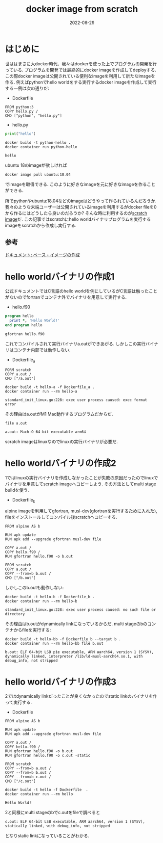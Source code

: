 #+TITLE: docker image from scratch
#+description: docker imageをscratchから作る
#+date: 2022-06-29
#+categories: docker

* はじめに
  
世ははまさに大docker時代、我々はdockerを使った上でプログラムの開発を行っている. プログラムを開発では最終的にdocker imageを作成してdeployする. この際docker imageは公開されている便利なimageを利用して新たなimageを作る.
例えばpythonでhello worldをする実行するdocker imageを作成して実行する一例は次の通りだ:

- Dockerfile
#+BEGIN_SRC
FROM python:3
COPY hello.py /
CMD ["python", "hello.py"]
#+END_SRC

- hello.py
#+begin_src python
print("hello")
#+end_src

#+begin_src shell
  docker build -t python-hello .
  docker container run python-hello
#+end_src

#+begin_src 
 hello
#+end_src


ubuntu 18のimageが欲しければ
#+begin_src shell
docker image pull ubuntu:18.04
#+end_src
でimageを取得できる. このように好きなimageを元に好きなimageを作ることができる.

所でpythonやubuntu:18.04などのimageはどうやって作られているんだろうか. 我々のような末端ユーザーは公開されているimageを利用するがdocker fileを0から作るにはどうしたら良いのだろうか? そんな時に利用するのが[[https://hub.docker.com/_/scratch][scratch image]]だ. この記事ではscratchにhello worldバイナリプログラムを実行するimageをscratchから作成し実行する. 

** 参考

[[https://docs.docker.jp/v19.03/engine/userguide/eng-image/baseimages.html][ドキュメント: ベース・イメージの作成]]

* hello worldバイナリの作成1

公式ドキュメントではC言語のhello worldを例にしているがC言語は触ったことがないのでfortranでコンテナ外でバイナリを用意して実行する.

- hello.f90
#+begin_src fortran
program hello
  print *, 'Hello World!'
end program hello
#+end_src

#+begin_src shell
gfortran hello.f90
#+end_src

これでコンパイルされて実行バイナリa.outができあがる. しかしこの実行バイナリはコンテナ内部では動作しない.

- Dockerfile_a
#+begin_src 
FORM scratch
COPY a.out /
CMD ["/a.out"]
#+end_src

#+begin_src shell
  docker build -t hello-a -f Dockerfile_a .
  docker container run --rm hello-a
#+end_src

#+begin_src 
standard_init_linux.go:228: exec user process caused: exec format error
#+end_src


その理由はa.outがM1 Mac動作するプログラムだからだ. 
#+begin_src shell
  file a.out
#+end_src

#+begin_src
a.out: Mach-O 64-bit executable arm64
#+end_src


scratch imageはlinuxなのでlinuxの実行バイナリが必要だ.

* hello worldバイナリの作成2

1ではlinuxの実行バイナリを作成しなかったことが失敗の原因だったのでlinuxでバイナリを用意してscratch imageへコピーしよう. その方法としてmulti stage buildを使う. 

- Dockerfile_b
alpine imageを利用してgfortran, musl-dev(gfortranを実行するために入れた), fileをインストールしてコンパイル後scratchへコピーする.
  #+begin_src 
FROM alpine AS b

RUN apk update
RUN apk add --upgrade gfortran musl-dev file

COPY a.out /
COPY hello.f90 /
RUN gfortran hello.f90 -o b.out

FROM scratch
COPY a.out /
COPY --from=b b.out /
CMD ["/b.out"]
  #+end_src

しかしこのb.outも動作しない:
#+begin_src shell
  docker build -t hello-b -f Dockerfile_b .
  docker container run --rm hello-b
#+end_src

#+begin_src shell
standard_init_linux.go:228: exec user process caused: no such file or directory
#+end_src


その理由はb.outがdynamically linkになっているからだ. multi stageのbのコンテナからfileを実行する:

#+begin_src shell
  docker build -t hello-bb -f Dockerfile_b --target b .
  docker container run --rm hello-bb file b.out
#+end_src

#+begin_src shell
b.out: ELF 64-bit LSB pie executable, ARM aarch64, version 1 (SYSV), dynamically linked, interpreter /lib/ld-musl-aarch64.so.1, with debug_info, not stripped
#+end_src


* hello worldバイナリの作成3

2ではdynamically linkだったことが良くなかったのでstatic linkのバイナリを作って実行する.

- Dockerfile
#+begin_src 
FROM alpine AS b

RUN apk update
RUN apk add --upgrade gfortran musl-dev file

COPY a.out /
COPY hello.f90 /
RUN gfortran hello.f90 -o b.out
RUN gfortran hello.f90 -o c.out -static

FROM scratch
COPY --from=b a.out /
COPY --from=b b.out /
COPY --from=b c.out /
CMD ["/c.out"]
#+end_src

#+begin_src shell
  docker build -t hello -f Dockerfile  .
  docker container run --rm hello
#+end_src

#+begin_src shell
Hello World!
#+end_src


2と同様にmulti stageのbでc.outをfileで調べると
#+begin_src shell
c.out: ELF 64-bit LSB executable, ARM aarch64, version 1 (SYSV), statically linked, with debug_info, not stripped
#+end_src


となりstatic linkになっていることがわかる.
